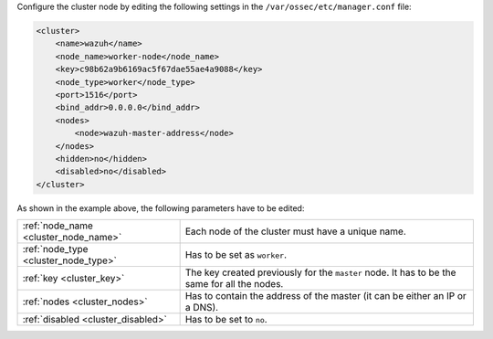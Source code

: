 .. Copyright (C) 2021 Wazuh, Inc.

Configure the cluster node by editing the following settings in the ``/var/ossec/etc/manager.conf`` file:

.. code-block:: xml

  <cluster>
      <name>wazuh</name>
      <node_name>worker-node</node_name>
      <key>c98b62a9b6169ac5f67dae55ae4a9088</key>
      <node_type>worker</node_type>
      <port>1516</port>
      <bind_addr>0.0.0.0</bind_addr>
      <nodes>
          <node>wazuh-master-address</node>
      </nodes>
      <hidden>no</hidden>
      <disabled>no</disabled>
  </cluster>

As shown in the example above, the following parameters have to be edited:

+-------------------------------------+----------------------------------------------------------------------------------------------+
| :ref:`node_name <cluster_node_name>`| Each node of the cluster must have a unique name.                                            |
+-------------------------------------+----------------------------------------------------------------------------------------------+
| :ref:`node_type <cluster_node_type>`| Has to be set as ``worker``.                                                                 |
+-------------------------------------+----------------------------------------------------------------------------------------------+
| :ref:`key <cluster_key>`            | The key created previously for the ``master`` node. It has to be the same for all the nodes. |
+-------------------------------------+----------------------------------------------------------------------------------------------+
| :ref:`nodes <cluster_nodes>`        | Has to contain the address of the master (it can be either an IP or a DNS).                  |
+-------------------------------------+----------------------------------------------------------------------------------------------+
| :ref:`disabled <cluster_disabled>`  | Has to be set to ``no``.                                                                     |
+-------------------------------------+----------------------------------------------------------------------------------------------+

.. End of include file
